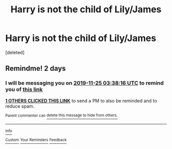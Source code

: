 #+TITLE: Harry is not the child of Lily/James

* Harry is not the child of Lily/James
:PROPERTIES:
:Score: 0
:DateUnix: 1574468513.0
:DateShort: 2019-Nov-23
:FlairText: Request
:END:
[deleted]


** Remindme! 2 days
:PROPERTIES:
:Score: 1
:DateUnix: 1574480296.0
:DateShort: 2019-Nov-23
:END:

*** I will be messaging you on [[http://www.wolframalpha.com/input/?i=2019-11-25%2003:38:16%20UTC%20To%20Local%20Time][*2019-11-25 03:38:16 UTC*]] to remind you of [[https://np.reddit.com/r/HPfanfiction/comments/e0a2pi/harry_is_not_the_child_of_lilyjames/f8d74ws/][*this link*]]

[[https://np.reddit.com/message/compose/?to=RemindMeBot&subject=Reminder&message=%5Bhttps%3A%2F%2Fwww.reddit.com%2Fr%2FHPfanfiction%2Fcomments%2Fe0a2pi%2Fharry_is_not_the_child_of_lilyjames%2Ff8d74ws%2F%5D%0A%0ARemindMe%21%202019-11-25%2003%3A38%3A16%20UTC][*1 OTHERS CLICKED THIS LINK*]] to send a PM to also be reminded and to reduce spam.

^{Parent commenter can} [[https://np.reddit.com/message/compose/?to=RemindMeBot&subject=Delete%20Comment&message=Delete%21%20e0a2pi][^{delete this message to hide from others.}]]

--------------

[[https://np.reddit.com/r/RemindMeBot/comments/c5l9ie/remindmebot_info_v20/][^{Info}]]

[[https://np.reddit.com/message/compose/?to=RemindMeBot&subject=Reminder&message=%5BLink%20or%20message%20inside%20square%20brackets%5D%0A%0ARemindMe%21%20Time%20period%20here][^{Custom}]]
[[https://np.reddit.com/message/compose/?to=RemindMeBot&subject=List%20Of%20Reminders&message=MyReminders%21][^{Your Reminders}]]
[[https://np.reddit.com/message/compose/?to=Watchful1&subject=RemindMeBot%20Feedback][^{Feedback}]]
:PROPERTIES:
:Author: RemindMeBot
:Score: 1
:DateUnix: 1574480306.0
:DateShort: 2019-Nov-23
:END:

